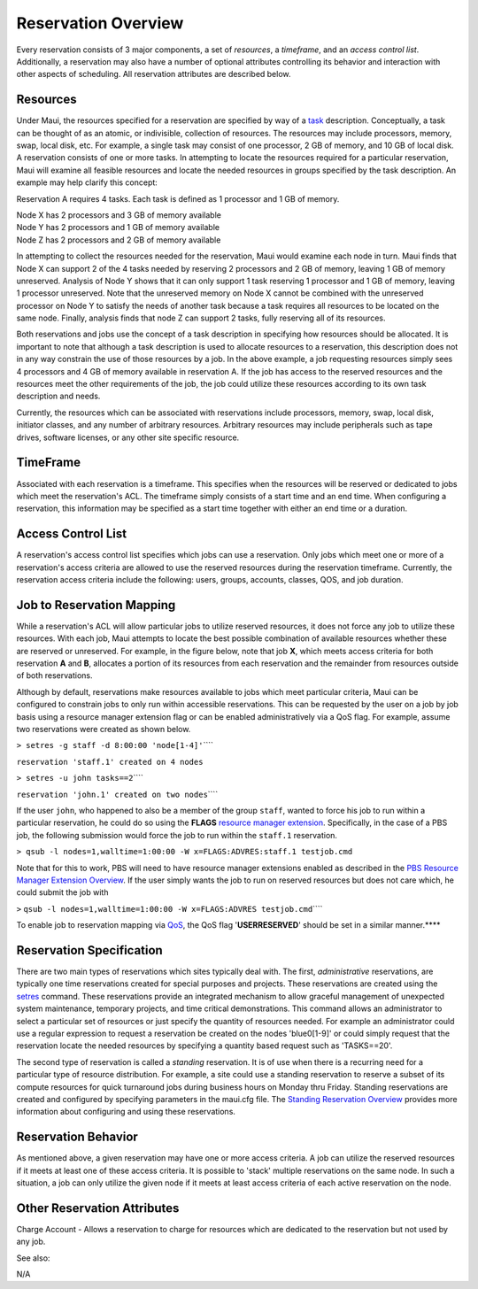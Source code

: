 Reservation Overview
####################

Every reservation consists of 3 major components, a set of *resources*,
a *timeframe*, and an *access control list*. Additionally, a reservation
may also have a number of optional attributes controlling its behavior
and interaction with other aspects of scheduling. All reservation
attributes are described below.

Resources
*********

Under Maui, the resources specified for a reservation are specified by
way of a `task <3.2environment.html#taskdescription>`__ description.
Conceptually, a task can be thought of as an atomic, or indivisible,
collection of resources. The resources may include processors, memory,
swap, local disk, etc. For example, a single task may consist of one
processor, 2 GB of memory, and 10 GB of local disk. A reservation
consists of one or more tasks. In attempting to locate the resources
required for a particular reservation, Maui will examine all feasible
resources and locate the needed resources in groups specified by the
task description. An example may help clarify this concept:

Reservation A requires 4 tasks. Each task is defined as 1 processor and
1 GB of memory.

| Node X has 2 processors and 3 GB of memory available
| Node Y has 2 processors and 1 GB of memory available
| Node Z has 2 processors and 2 GB of memory available

In attempting to collect the resources needed for the reservation, Maui
would examine each node in turn. Maui finds that Node X can support 2 of
the 4 tasks needed by reserving 2 processors and 2 GB of memory, leaving
1 GB of memory unreserved. Analysis of Node Y shows that it can only
support 1 task reserving 1 processor and 1 GB of memory, leaving 1
processor unreserved. Note that the unreserved memory on Node X cannot
be combined with the unreserved processor on Node Y to satisfy the needs
of another task because a task requires all resources to be located on
the same node. Finally, analysis finds that node Z can support 2 tasks,
fully reserving all of its resources.

Both reservations and jobs use the concept of a task description in
specifying how resources should be allocated. It is important to note
that although a task description is used to allocate resources to a
reservation, this description does not in any way constrain the use of
those resources by a job. In the above example, a job requesting
resources simply sees 4 processors and 4 GB of memory available in
reservation A. If the job has access to the reserved resources and the
resources meet the other requirements of the job, the job could utilize
these resources according to its own task description and needs.

Currently, the resources which can be associated with reservations
include processors, memory, swap, local disk, initiator classes, and any
number of arbitrary resources. Arbitrary resources may include
peripherals such as tape drives, software licenses, or any other site
specific resource.

TimeFrame
*********

Associated with each reservation is a timeframe. This specifies when the
resources will be reserved or dedicated to jobs which meet the
reservation's ACL. The timeframe simply consists of a start time and an
end time. When configuring a reservation, this information may be
specified as a start time together with either an end time or a
duration.

Access Control List
*******************

A reservation's access control list specifies which jobs can use a
reservation. Only jobs which meet one or more of a reservation's access
criteria are allowed to use the reserved resources during the
reservation timeframe. Currently, the reservation access criteria
include the following: users, groups, accounts, classes, QOS, and job
duration.

Job to Reservation Mapping
**************************

While a reservation's ACL will allow particular jobs to utilize reserved
resources, it does not force any job to utilize these resources. With
each job, Maui attempts to locate the best possible combination of
available resources whether these are reserved or unreserved. For
example, in the figure below, note that job **X**, which meets access
criteria for both reservation **A** and **B**, allocates a portion of
its resources from each reservation and the remainder from resources
outside of both reservations.\ |image4|

Although by default, reservations make resources available to jobs which
meet particular criteria, Maui can be configured to constrain jobs to
only run within accessible reservations. This can be requested by the
user on a job by job basis using a resource manager extension flag or
can be enabled administratively via a QoS flag. For example, assume two
reservations were created as shown below.

``> setres -g staff -d 8:00:00 'node[1-4]'``\ ````

``reservation 'staff.1' created on 4 nodes``

``> setres -u john tasks==2``\ ````

``reservation 'john.1' created on two nodes``\ ````

If the user ``john``, who happened to also be a member of the group
``staff``, wanted to force his job to run within a particular
reservation, he could do so using the **FLAGS** `resource manager
extension <13.3rmextensions.html>`__. Specifically, in the case of a PBS
job, the following submission would force the job to run within the
``staff.1`` reservation.

``> qsub -l nodes=1,walltime=1:00:00 -W x=FLAGS:ADVRES:staff.1 testjob.cmd``

Note that for this to work, PBS will need to have resource manager
extensions enabled as described in the `PBS Resource Manager Extension
Overview <13.3.1pbsrmextensions.html>`__. If the user simply wants the
job to run on reserved resources but does not care which, he could
submit the job with

``>``
``qsub -l nodes=1,walltime=1:00:00 -W x=FLAGS:ADVRES testjob.cmd``\ ````

To enable job to reservation mapping via `QoS <7.3qos.html>`__, the QoS
flag '**USERRESERVED**' should be set in a similar manner.\ ****

Reservation Specification
*************************

There are two main types of reservations which sites typically deal
with. The first, *administrative* reservations, are typically one time
reservations created for special purposes and projects. These
reservations are created using the `setres <commands/setres.html>`__
command. These reservations provide an integrated mechanism to allow
graceful management of unexpected system maintenance, temporary
projects, and time critical demonstrations. This command allows an
administrator to select a particular set of resources or just specify
the quantity of resources needed. For example an administrator could use
a regular expression to request a reservation be created on the nodes
'blue0[1-9]' or could simply request that the reservation locate the
needed resources by specifying a quantity based request such as
'TASKS==20'.

The second type of reservation is called a *standing* reservation. It is
of use when there is a recurring need for a particular type of resource
distribution. For example, a site could use a standing reservation to
reserve a subset of its compute resources for quick turnaround jobs
during business hours on Monday thru Friday. Standing reservations are
created and configured by specifying parameters in the maui.cfg file.
The `Standing Reservation Overview <7.1.3standingreservations.html>`__
provides more information about configuring and using these
reservations.

Reservation Behavior
********************

As mentioned above, a given reservation may have one or more access
criteria. A job can utilize the reserved resources if it meets at least
one of these access criteria. It is possible to 'stack' multiple
reservations on the same node. In such a situation, a job can only
utilize the given node if it meets at least access criteria of each
active reservation on the node.

Other Reservation Attributes
****************************

Charge Account - Allows a reservation to charge for resources which are
dedicated to the reservation but not used by any job.

See also:

N/A

.. |image4| image:: /images/resaffinity1.gif
   :width: 302px
   :height: 180px
